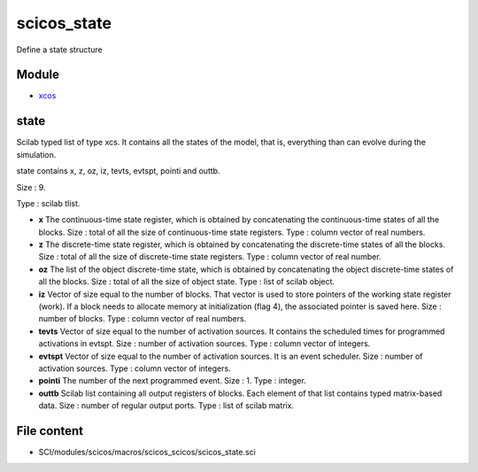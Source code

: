 


scicos_state
============

Define a state structure



Module
~~~~~~


+ `xcos`_




state
~~~~~

Scilab typed list of type xcs. It contains all the states of the
model, that is, everything than can evolve during the simulation.

state contains x, z, oz, iz, tevts, evtspt, pointi and outtb.





Size : 9.

Type : scilab tlist.




+ **x** The continuous-time state register, which is obtained by
  concatenating the continuous-time states of all the blocks. Size :
  total of all the size of continuous-time state registers. Type :
  column vector of real numbers.
+ **z** The discrete-time state register, which is obtained by
  concatenating the discrete-time states of all the blocks. Size : total
  of all the size of discrete-time state registers. Type : column vector
  of real number.
+ **oz** The list of the object discrete-time state, which is obtained
  by concatenating the object discrete-time states of all the blocks.
  Size : total of all the size of object state. Type : list of scilab
  object.
+ **iz** Vector of size equal to the number of blocks. That vector is
  used to store pointers of the working state register (work). If a
  block needs to allocate memory at initialization (flag 4), the
  associated pointer is saved here. Size : number of blocks. Type :
  column vector of real numbers.
+ **tevts** Vector of size equal to the number of activation sources.
  It contains the scheduled times for programmed activations in evtspt.
  Size : number of activation sources. Type : column vector of integers.
+ **evtspt** Vector of size equal to the number of activation sources.
  It is an event scheduler. Size : number of activation sources. Type :
  column vector of integers.
+ **pointi** The number of the next programmed event. Size : 1. Type :
  integer.
+ **outtb** Scilab list containing all output registers of blocks.
  Each element of that list contains typed matrix-based data. Size :
  number of regular output ports. Type : list of scilab matrix.




File content
~~~~~~~~~~~~


+ SCI/modules/scicos/macros/scicos_scicos/scicos_state.sci


.. _xcos: xcos.html


